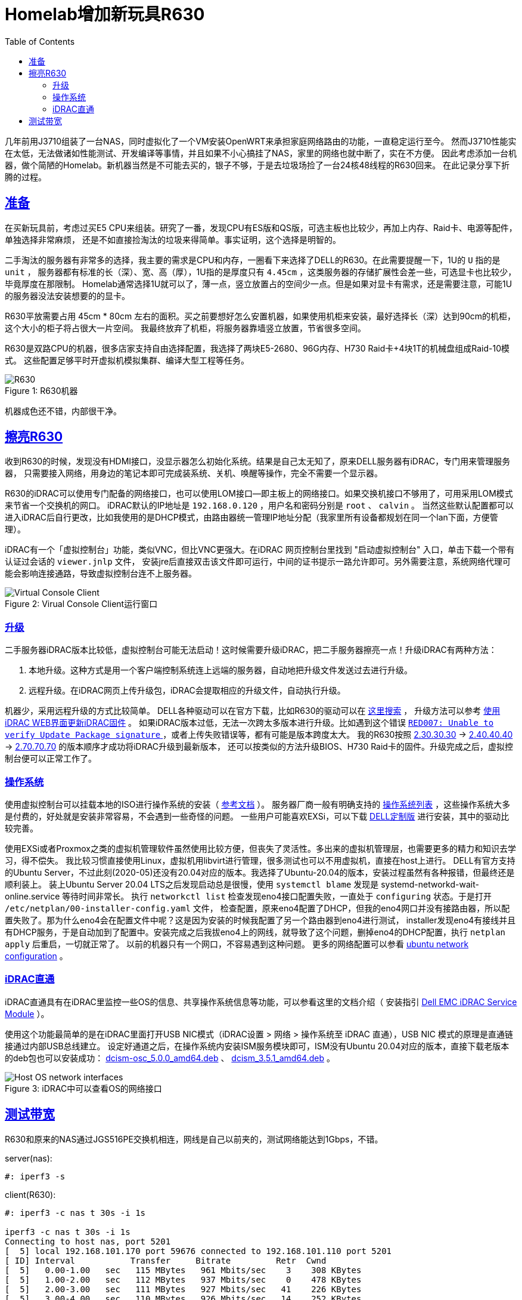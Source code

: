////
title: Homelab增加新玩具R630
date: 2020-05-20
draft: false
categories: [homelab, network]
tags: [r630, linux]
////

= Homelab增加新玩具R630
:prewrap!:
:toc:
:sectanchors:
:sectlinks:
:icons: font
:figure-caption:
//:imagesdir: /adding-new-equipment-r630-to-my-homelab/

几年前用J3710组装了一台NAS，同时虚拟化了一个VM安装OpenWRT来承担家庭网络路由的功能，一直稳定运行至今。
然而J3710性能实在太低，无法做诸如性能测试、开发编译等事情，并且如果不小心搞挂了NAS，家里的网络也就中断了，实在不方便。
因此考虑添加一台机器，做个简陋的Homelab。新机器当然是不可能去买的，银子不够，于是去垃圾场捡了一台24核48线程的R630回来。
在此记录分享下折腾的过程。

//<!--more-->

== 准备

在买新玩具前，考虑过买E5 CPU来组装。研究了一番，发现CPU有ES版和QS版，可选主板也比较少，再加上内存、Raid卡、电源等配件，单独选择非常麻烦，
还是不如直接捡淘汰的垃圾来得简单。事实证明，这个选择是明智的。

二手淘汰的服务器有非常多的选择，我主要的需求是CPU和内存，一圈看下来选择了DELL的R630。在此需要提醒一下，1U的 `U` 指的是 `unit` ，
服务器都有标准的长（深）、宽、高（厚），1U指的是厚度只有 `4.45cm` ，这类服务器的存储扩展性会差一些，可选显卡也比较少，毕竟厚度在那限制。
Homelab通常选择1U就可以了，薄一点，竖立放置占的空间少一点。但是如果对显卡有需求，还是需要注意，可能1U的服务器没法安装想要的的显卡。

R630平放需要占用 45cm * 80cm 左右的面积。买之前要想好怎么安置机器，如果使用机柜来安装，最好选择长（深）达到90cm的机柜，这个大小的柜子将占很大一片空间。
我最终放弃了机柜，将服务器靠墙竖立放置，节省很多空间。

R630是双路CPU的机器，很多店家支持自由选择配置，我选择了两块E5-2680、96G内存、H730 Raid卡+4块1T的机械盘组成Raid-10模式。
这些配置足够平时开虚拟机模拟集群、编译大型工程等任务。

.R630机器
[caption="Figure {counter:global}: "]
image::r630.jpg[R630]

机器成色还不错，内部很干净。

== 擦亮R630

收到R630的时候，发现没有HDMI接口，没显示器怎么初始化系统。结果是自己太无知了，原来DELL服务器有iDRAC，专门用来管理服务器，
只需要接入网络，用身边的笔记本即可完成装系统、关机、唤醒等操作，完全不需要一个显示器。

R630的iDRAC可以使用专门配备的网络接口，也可以使用LOM接口--即主板上的网络接口。如果交换机接口不够用了，可用采用LOM模式来节省一个交换机的网口。
iDRAC默认的IP地址是 `192.168.0.120` ，用户名和密码分别是 `root` 、 `calvin` 。
当然这些默认配置都可以进入iDRAC后自行更改，比如我使用的是DHCP模式，由路由器统一管理IP地址分配（我家里所有设备都规划在同一个lan下面，方便管理）。

iDRAC有一个「虚拟控制台」功能，类似VNC，但比VNC更强大。在iDRAC 网页控制台里找到 "启动虚拟控制台" 入口，单击下载一个带有认证过会话的 `viewer.jnlp` 文件，
安装jre后直接双击该文件即可运行，中间的证书提示一路允许即可。另外需要注意，系统网络代理可能会影响连接通路，导致虚拟控制台连不上服务器。

.Virual Console Client运行窗口
[caption="Figure {counter:global}: "]
image::idrac-virtual-console-client.png[Virtual Console Client]

=== 升级

二手服务器iDRAC版本比较低，虚拟控制台可能无法启动！这时候需要升级iDRAC，把二手服务器擦亮一点！升级iDRAC有两种方法：

. 本地升级。这种方式是用一个客户端控制系统连上远端的服务器，自动地把升级文件发送过去进行升级。
. 远程升级。在iDRAC网页上传升级包，iDRAC会提取相应的升级文件，自动执行升级。

机器少，采用远程升级的方式比较简单。
DELL各种驱动可以在官方下载，比如R630的驱动可以在 https://www.dell.com/support/home/zh-cn/product-support/product/poweredge-r630/drivers[这里搜索^] ，
升级方法可以参考 https://www.dell.com/support/article/zh-cn/sln307185/%E4%BD%BF%E7%94%A8idrac-web%E7%95%8C%E9%9D%A2%E6%9B%B4%E6%96%B0idrac%E5%9B%BA%E4%BB%B6?lang=zh[使用iDRAC WEB界面更新iDRAC固件^] 。
如果iDRAC版本过低，无法一次跨太多版本进行升级。比如遇到这个错误 https://www.dell.com/support/article/zh-cn/sln316137/idrac7-idrac8-red007-error-when-applying-latest-idrac-firmware-from-out-of-band-interface?lang=en[`RED007: Unable to verify Update Package signature` ^] ，或者上传失败错误等，都有可能是版本跨度太大。
我的R630按照 https://dl.dell.com/FOLDER03526203M/3/iDRAC-with-Lifecycle-Controller_Firmware_5GCHC_WN64_2.30.30.30_A00.EXE[2.30.30.30^]
-> https://dl.dell.com/FOLDER03884128M/2/iDRAC-with-Lifecycle-Controller_Firmware_2091K_WN64_2.40.40.40_A00.EXE[2.40.40.40^]
-> https://dl.dell.com/FOLDER05889092M/1/iDRAC-with-Lifecycle-Controller_Firmware_DNH17_WN64_2.70.70.70_A00.EXE[2.70.70.70^] 的版本顺序才成功将iDRAC升级到最新版本，
还可以按类似的方法升级BIOS、H730 Raid卡的固件。升级完成之后，虚拟控制台便可以正常工作了。

=== 操作系统

使用虚拟控制台可以挂载本地的ISO进行操作系统的安装（ https://www.dell.com/support/article/zh-hk/sln296648/using-the-virtual-media-function-on-idrac-6-7-8-and-9?lang=en[参考文档^] ）。
服务器厂商一般有明确支持的 https://www.dell.com/support/home/zh-hk/drivers/supportedos/poweredge-r630[操作系统列表^] ，这些操作系统大多是付费的，好处就是安装非常容易，不会遇到一些奇怪的问题。
一些用户可能喜欢EXSi，可以下载 https://www.dell.com/support/article/zh-cn/sln288152/dell-technologies-customized-vmware-esxi-embedded-iso-image-availability-and-download-instructions?lang=en#DownloadtheDell-customizedESXiISOImagefromDellSupport[DELL定制版] 进行安装，其中的驱动比较完善。

使用EXSi或者Proxmox之类的虚拟机管理软件虽然使用比较方便，但丧失了灵活性。多出来的虚拟机管理层，也需要更多的精力和知识去学习，得不偿失。
我比较习惯直接使用Linux，虚拟机用libvirt进行管理，很多测试也可以不用虚拟机，直接在host上进行。
DELL有官方支持的Ubuntu Server，不过此刻(2020-05)还没有20.04对应的版本。我选择了Ubuntu-20.04的版本，安装过程虽然有各种报错，但最终还是顺利装上。
装上Ubuntu Server 20.04 LTS之后发现启动总是很慢，使用 `systemctl blame` 发现是 systemd-networkd-wait-online.service 等待时间非常长。
执行 `networkctl list` 检查发现eno4接口配置失败，一直处于 `configuring` 状态。于是打开 `/etc/netplan/00-installer-config.yaml` 文件，
检查配置，原来eno4配置了DHCP，但我的eno4网口并没有接路由器，所以配置失败了。那为什么eno4会在配置文件中呢？这是因为安装的时候我配置了另一个路由器到eno4进行测试，
installer发现eno4有接线并且有DHCP服务，于是自动加到了配置中。安装完成之后我拔eno4上的网线，就导致了这个问题，删掉eno4的DHCP配置，执行 `netplan apply` 后重启，一切就正常了。
以前的机器只有一个网口，不容易遇到这种问题。 更多的网络配置可以参看 https://ubuntu.com/server/docs/network-configuration[ubuntu network configuration^] 。

=== iDRAC直通

iDRAC直通具有在iDRAC里监控一些OS的信息、共享操作系统信息等功能，可以参看这里的文档介绍（
安装指引 https://www.dell.com/support/manuals/hk/zh/hkdhs1/idrac-service-module-v3.3/ism_3.3_users_guide/%E6%94%AF%E6%8C%81%E7%9A%84%E5%8A%9F%E8%83%BD-%E6%93%8D%E4%BD%9C%E7%B3%BB%E7%BB%9F%E5%80%BC%E8%A1%A8?guid=guid-c0b9a6e4-e2a5-4384-b905-ceecc2633133&lang=zh-cn[Dell EMC iDRAC Service Module^] ）。

使用这个功能最简单的是在iDRAC里面打开USB NIC模式（iDRAC设置 > 网络 > 操作系统至 iDRAC 直通），USB NIC 模式的原理是直通链接通过内部USB总线建立。
设定好通道之后，在操作系统内安装ISM服务模块即可，ISM没有Ubuntu 20.04对应的版本，直接下载老版本的deb包也可以安装成功：
https://linux.dell.com/repo/community/openmanage/iSM/351/stretch/pool/main/d/dcism-osc/dcism-osc_5.0.0_amd64.deb[dcism-osc_5.0.0_amd64.deb^] 、
https://linux.dell.com/repo/community/openmanage/iSM/351/stretch/pool/main/d/dcism/dcism_3.5.1_amd64.deb[dcism_3.5.1_amd64.deb^] 。

.iDRAC中可以查看OS的网络接口
[caption="Figure {counter:global}: "]
image::host-network-interfaces.png[Host OS network interfaces]

== 测试带宽

R630和原来的NAS通过JGS516PE交换机相连，网线是自己以前夹的，测试网络能达到1Gbps，不错。

server(nas):

----
#: iperf3 -s
----

client(R630):

----
#: iperf3 -c nas t 30s -i 1s

iperf3 -c nas t 30s -i 1s
Connecting to host nas, port 5201
[  5] local 192.168.101.170 port 59676 connected to 192.168.101.110 port 5201
[ ID] Interval           Transfer     Bitrate         Retr  Cwnd
[  5]   0.00-1.00   sec   115 MBytes   961 Mbits/sec    3    308 KBytes
[  5]   1.00-2.00   sec   112 MBytes   937 Mbits/sec    0    478 KBytes
[  5]   2.00-3.00   sec   111 MBytes   927 Mbits/sec   41    226 KBytes
[  5]   3.00-4.00   sec   110 MBytes   926 Mbits/sec   14    252 KBytes
[  5]   4.00-5.00   sec   112 MBytes   936 Mbits/sec   19    270 KBytes
[  5]   5.00-6.00   sec   109 MBytes   916 Mbits/sec   15    216 KBytes
[  5]   6.00-7.00   sec   107 MBytes   896 Mbits/sec   83    260 KBytes
[  5]   7.00-8.00   sec   113 MBytes   946 Mbits/sec    3    247 KBytes
[  5]   8.00-9.00   sec   112 MBytes   938 Mbits/sec    0    460 KBytes
[  5]   9.00-10.00  sec   112 MBytes   937 Mbits/sec    2    396 KBytes
- - - - - - - - - - - - - - - - - - - - - - - - -
[ ID] Interval           Transfer     Bitrate         Retr
[  5]   0.00-10.00  sec  1.09 GBytes   932 Mbits/sec  180             sender
[  5]   0.00-10.00  sec  1.08 GBytes   930 Mbits/sec                  receiver
----

